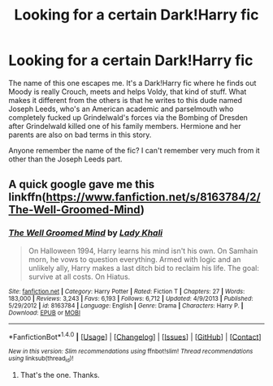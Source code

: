 #+TITLE: Looking for a certain Dark!Harry fic

* Looking for a certain Dark!Harry fic
:PROPERTIES:
:Score: 9
:DateUnix: 1478988348.0
:DateShort: 2016-Nov-13
:FlairText: Request
:END:
The name of this one escapes me. It's a Dark!Harry fic where he finds out Moody is really Crouch, meets and helps Voldy, that kind of stuff. What makes it different from the others is that he writes to this dude named Joseph Leeds, who's an American academic and parselmouth who completely fucked up Grindelwald's forces via the Bombing of Dresden after Grindelwald killed one of his family members. Hermione and her parents are also on bad terms in this story.

Anyone remember the name of the fic? I can't remember very much from it other than the Joseph Leeds part.


** A quick google gave me this linkffn([[https://www.fanfiction.net/s/8163784/2/The-Well-Groomed-Mind]])
:PROPERTIES:
:Author: Murderous_squirrel
:Score: 6
:DateUnix: 1478988971.0
:DateShort: 2016-Nov-13
:END:

*** [[http://www.fanfiction.net/s/8163784/1/][*/The Well Groomed Mind/*]] by [[https://www.fanfiction.net/u/1509740/Lady-Khali][/Lady Khali/]]

#+begin_quote
  On Halloween 1994, Harry learns his mind isn't his own. On Samhain morn, he vows to question everything. Armed with logic and an unlikely ally, Harry makes a last ditch bid to reclaim his life. The goal: survive at all costs. On Hiatus.
#+end_quote

^{/Site/: [[http://www.fanfiction.net/][fanfiction.net]] *|* /Category/: Harry Potter *|* /Rated/: Fiction T *|* /Chapters/: 27 *|* /Words/: 183,000 *|* /Reviews/: 3,243 *|* /Favs/: 6,193 *|* /Follows/: 6,712 *|* /Updated/: 4/9/2013 *|* /Published/: 5/29/2012 *|* /id/: 8163784 *|* /Language/: English *|* /Genre/: Drama *|* /Characters/: Harry P. *|* /Download/: [[http://www.ff2ebook.com/old/ffn-bot/index.php?id=8163784&source=ff&filetype=epub][EPUB]] or [[http://www.ff2ebook.com/old/ffn-bot/index.php?id=8163784&source=ff&filetype=mobi][MOBI]]}

--------------

*FanfictionBot*^{1.4.0} *|* [[[https://github.com/tusing/reddit-ffn-bot/wiki/Usage][Usage]]] | [[[https://github.com/tusing/reddit-ffn-bot/wiki/Changelog][Changelog]]] | [[[https://github.com/tusing/reddit-ffn-bot/issues/][Issues]]] | [[[https://github.com/tusing/reddit-ffn-bot/][GitHub]]] | [[[https://www.reddit.com/message/compose?to=tusing][Contact]]]

^{/New in this version: Slim recommendations using/ ffnbot!slim! /Thread recommendations using/ linksub(thread_id)!}
:PROPERTIES:
:Author: FanfictionBot
:Score: 1
:DateUnix: 1478988984.0
:DateShort: 2016-Nov-13
:END:

**** That's the one. Thanks.
:PROPERTIES:
:Score: 2
:DateUnix: 1478989226.0
:DateShort: 2016-Nov-13
:END:
